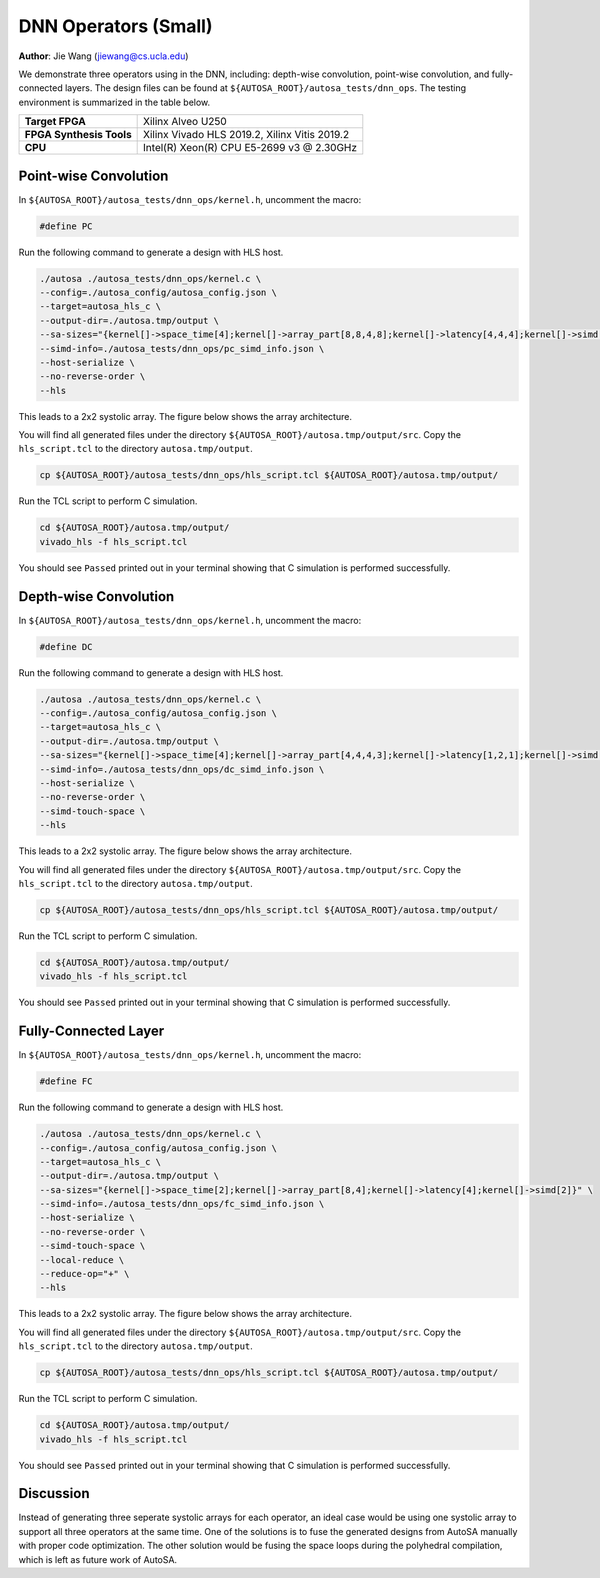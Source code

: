 DNN Operators (Small)
=====================

**Author**: Jie Wang (jiewang@cs.ucla.edu)

We demonstrate three operators using in the DNN, including:
depth-wise convolution, point-wise convolution, and fully-connected layers.
The design files can be found at ``${AUTOSA_ROOT}/autosa_tests/dnn_ops``.
The testing environment is summarized in the table below.

+--------------------------+-----------------------------------------------+
| **Target FPGA**          | Xilinx Alveo U250                             |
+--------------------------+-----------------------------------------------+
| **FPGA Synthesis Tools** | Xilinx Vivado HLS 2019.2, Xilinx Vitis 2019.2 |
+--------------------------+-----------------------------------------------+
| **CPU**                  | Intel(R) Xeon(R) CPU E5-2699 v3 @ 2.30GHz     |
+--------------------------+-----------------------------------------------+

Point-wise Convolution
----------------------

In ``${AUTOSA_ROOT}/autosa_tests/dnn_ops/kernel.h``, uncomment the macro:

.. code:: c

    #define PC

Run the following command to generate a design with HLS host.

.. code:: bash

    ./autosa ./autosa_tests/dnn_ops/kernel.c \
    --config=./autosa_config/autosa_config.json \
    --target=autosa_hls_c \
    --output-dir=./autosa.tmp/output \
    --sa-sizes="{kernel[]->space_time[4];kernel[]->array_part[8,8,4,8];kernel[]->latency[4,4,4];kernel[]->simd[1,1,1,2]}" \
    --simd-info=./autosa_tests/dnn_ops/pc_simd_info.json \
    --host-serialize \
    --no-reverse-order \
    --hls

This leads to a 2x2 systolic array.
The figure below shows the array architecture.

.. image:: images/pconv.png
    :width: 400
    :align: center

You will find all generated files under the directory
``${AUTOSA_ROOT}/autosa.tmp/output/src``. 
Copy the ``hls_script.tcl`` to the directory ``autosa.tmp/output``.

.. code:: bash

    cp ${AUTOSA_ROOT}/autosa_tests/dnn_ops/hls_script.tcl ${AUTOSA_ROOT}/autosa.tmp/output/

Run the TCL script to perform C simulation.

.. code:: bash

    cd ${AUTOSA_ROOT}/autosa.tmp/output/
    vivado_hls -f hls_script.tcl

You should see ``Passed`` printed out in your terminal showing that 
C simulation is performed successfully.    

Depth-wise Convolution
----------------------

In ``${AUTOSA_ROOT}/autosa_tests/dnn_ops/kernel.h``, uncomment the macro:

.. code:: c

    #define DC

Run the following command to generate a design with HLS host.

.. code:: bash

    ./autosa ./autosa_tests/dnn_ops/kernel.c \
    --config=./autosa_config/autosa_config.json \
    --target=autosa_hls_c \
    --output-dir=./autosa.tmp/output \
    --sa-sizes="{kernel[]->space_time[4];kernel[]->array_part[4,4,4,3];kernel[]->latency[1,2,1];kernel[]->simd[1,2,1,1]}" \
    --simd-info=./autosa_tests/dnn_ops/dc_simd_info.json \
    --host-serialize \
    --no-reverse-order \
    --simd-touch-space \
    --hls

This leads to a 2x2 systolic array.
The figure below shows the array architecture.

.. image:: images/dconv.png
    :width: 400
    :align: center

You will find all generated files under the directory
``${AUTOSA_ROOT}/autosa.tmp/output/src``. 
Copy the ``hls_script.tcl`` to the directory ``autosa.tmp/output``.

.. code:: bash

    cp ${AUTOSA_ROOT}/autosa_tests/dnn_ops/hls_script.tcl ${AUTOSA_ROOT}/autosa.tmp/output/

Run the TCL script to perform C simulation.

.. code:: bash

    cd ${AUTOSA_ROOT}/autosa.tmp/output/
    vivado_hls -f hls_script.tcl

You should see ``Passed`` printed out in your terminal showing that 
C simulation is performed successfully. 

Fully-Connected Layer
---------------------

In ``${AUTOSA_ROOT}/autosa_tests/dnn_ops/kernel.h``, uncomment the macro:

.. code:: c

    #define FC

Run the following command to generate a design with HLS host.

.. code:: bash

    ./autosa ./autosa_tests/dnn_ops/kernel.c \
    --config=./autosa_config/autosa_config.json \
    --target=autosa_hls_c \
    --output-dir=./autosa.tmp/output \
    --sa-sizes="{kernel[]->space_time[2];kernel[]->array_part[8,4];kernel[]->latency[4];kernel[]->simd[2]}" \
    --simd-info=./autosa_tests/dnn_ops/fc_simd_info.json \
    --host-serialize \
    --no-reverse-order \
    --simd-touch-space \
    --local-reduce \
    --reduce-op="+" \
    --hls

This leads to a 2x2 systolic array.
The figure below shows the array architecture.

.. image:: images/fc.png
    :width: 400
    :align: center

You will find all generated files under the directory
``${AUTOSA_ROOT}/autosa.tmp/output/src``. 
Copy the ``hls_script.tcl`` to the directory ``autosa.tmp/output``.

.. code:: bash

    cp ${AUTOSA_ROOT}/autosa_tests/dnn_ops/hls_script.tcl ${AUTOSA_ROOT}/autosa.tmp/output/

Run the TCL script to perform C simulation.

.. code:: bash

    cd ${AUTOSA_ROOT}/autosa.tmp/output/
    vivado_hls -f hls_script.tcl

You should see ``Passed`` printed out in your terminal showing that 
C simulation is performed successfully. 

Discussion
----------

Instead of generating three seperate systolic arrays for each operator, an ideal case would be 
using one systolic array to support all three operators at the same time.
One of the solutions is to fuse the generated designs from AutoSA manually with proper 
code optimization.
The other solution would be fusing the space loops during the polyhedral compilation, which is left 
as future work of AutoSA.